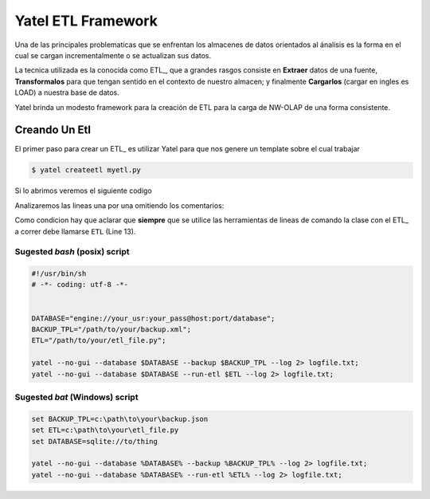 Yatel ETL Framework
===================

Una de las principales problematicas que se enfrentan los almacenes de datos
orientados al ánalisis es la forma en el cual se cargan incrementalmente o
se actualizan sus datos.

La tecnica utilizada es la conocida como ETL_, que a grandes rasgos consiste en
**Extraer** datos de una fuente, **Transformalos** para que tengan sentido
en el contexto de nuestro almacen; y finalmente **Cargarlos** (cargar en
ingles es LOAD) a nuestra base de datos.

Yatel brinda un modesto framework para la creación de ETL para la carga de
NW-OLAP de una forma consistente.

Creando Un Etl
^^^^^^^^^^^^^^

El primer paso para crear un ETL_ es utilizar Yatel para que nos genere un
template sobre el cual trabajar

.. code-block:: bash

    $ yatel createetl myetl.py


Si lo abrimos veremos el siguiente codigo

.. code-block:: python
    :linenos:

    #!/usr/bin/env python
    # -*- coding: utf-8 -*-

    '''auto created template to create a custom ETL for yatel'''

    from yatel import etl, dom


    #===============================================================================
    # PUT YOUR ETLs HERE
    #===============================================================================

    class ETL(etl.BaseETL):

        # you can access the current network from the attribute 'self.nw'
        # You can access all the allready created haplotypes from attribute
        # 'self.haplotypes_cache'. If you want to disable the cache put a class
        # level attribute 'HAPLOTYPES_CACHE = False'


        def haplotype_gen(self):
            raise NotImplementedError()

        def edge_gen(self):
            raise NotImplementedError()

        def fact_gen(self):
            raise NotImplementedError()


    #===============================================================================
    # MAIN
    #===============================================================================

    if __name__ == "__main__":
        print(__doc__)

Analizaremos las lineas una por una omitiendo los comentarios:


Como condicion hay que aclarar que **siempre** que se utilice las herramientas
de lineas de comando la clase con el ETL_ a correr debe llamarse
``ETL`` (Line 13).

Sugested *bash* (posix) script
------------------------------

.. code-block:: bash

    #!/usr/bin/sh
    # -*- coding: utf-8 -*-


    DATABASE="engine://your_usr:your_pass@host:port/database";
    BACKUP_TPL="/path/to/your/backup.xml";
    ETL="/path/to/your/etl_file.py";

    yatel --no-gui --database $DATABASE --backup $BACKUP_TPL --log 2> logfile.txt;
    yatel --no-gui --database $DATABASE --run-etl $ETL --log 2> logfile.txt;


Sugested *bat* (Windows) script
-------------------------------

.. code-block:: bat

    set BACKUP_TPL=c:\path\to\your\backup.json
    set ETL=c:\path\to\your\etl_file.py
    set DATABASE=sqlite://to/thing

    yatel --no-gui --database %DATABASE% --backup %BACKUP_TPL% --log 2> logfile.txt;
    yatel --no-gui --database %DATABASE% --run-etl %ETL% --log 2> logfile.txt;
